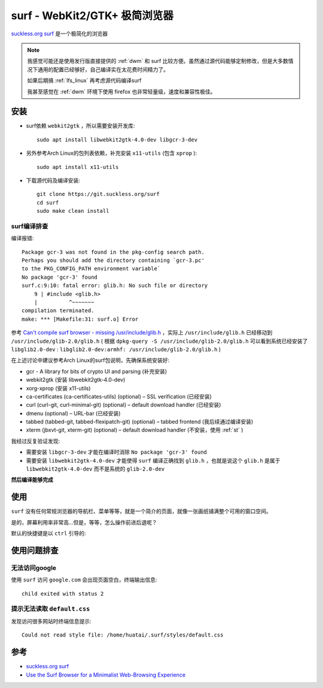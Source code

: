 .. _surf:

=================================
surf - WebKit2/GTK+ 极简浏览器
=================================

`suckless.org surf <https://surf.suckless.org/>`_ 是一个极简化的浏览器

.. note::

   我感觉可能还是使用发行版直接提供的 :ref:`dwm` 和 surf 比较方便。虽然通过源代码能够定制修改，但是大多数情况下通用的配置已经够好，自己编译实在太花费时间精力了。

   如果后期搞 :ref:`lfs_linux` 再考虑源代码编译surf

   我甚至感觉在 :ref:`dwm` 环境下使用 firefox 也非常轻量级，速度和兼容性极佳。

安装
=======

- surf依赖 ``webkit2gtk`` ，所以需要安装开发库::

   sudo apt install libwebkit2gtk-4.0-dev libgcr-3-dev

- 另外参考Arch Linux的包列表依赖，补充安装 ``x11-utils`` (包含 ``xprop`` )::

   sudo apt install x11-utils

- 下载源代码及编译安装::

   git clone https://git.suckless.org/surf
   cd surf
   sudo make clean install

surf编译排查
--------------

编译报错::

   Package gcr-3 was not found in the pkg-config search path.
   Perhaps you should add the directory containing `gcr-3.pc'
   to the PKG_CONFIG_PATH environment variable`
   No package 'gcr-3' found
   surf.c:9:10: fatal error: glib.h: No such file or directory
       9 | #include <glib.h>
       |          ^~~~~~~~
   compilation terminated.
   make: *** [Makefile:31: surf.o] Error

参考 `Can't compile surf browser - missing /usr/include/glib.h <https://www.linux.org/threads/cant-compile-surf-browser-missing-usr-include-glib-h.37767/>`_ ，实际上 ``/usr/include/glib.h`` 已经移动到 ``/usr/include/glib-2.0/glib.h`` ( 根据 ``dpkg-query -S /usr/include/glib-2.0/glib.h`` 可以看到系统已经安装了 ``libglib2.0-dev`` : ``libglib2.0-dev:armhf: /usr/include/glib-2.0/glib.h`` )

在上述讨论中建议参考Arch Linux的surf包说明，先确保系统安装好:

- gcr - A library for bits of crypto UI and parsing (补充安装)
- webkit2gtk (安装 libwebkit2gtk-4.0-dev)
- xorg-xprop (安装 x11-utils)
- ca-certificates (ca-certificates-utils) (optional) – SSL verification (已经安装)
- curl (curl-git, curl-minimal-git) (optional) – default download handler (已经安装)
- dmenu (optional) – URL-bar (已经安装)
- tabbed (tabbed-git, tabbed-flexipatch-git) (optional) – tabbed frontend (我后续通过编译安装)
- xterm (jbxvt-git, xterm-git) (optional) – default download handler (不安装，使用 :ref:`st` )

我经过反复验证发现:

- 需要安装 ``libgcr-3-dev`` 才能在编译时消除 ``No package 'gcr-3' found``
- 需要安装 ``libwebkit2gtk-4.0-dev`` 才能使得 ``surf`` 编译正确找到 ``glib.h`` ，也就是说这个 ``glib.h`` 是属于 ``libwebkit2gtk-4.0-dev`` 而不是系统的 ``glib-2.0-dev``

**然后编译能够完成**

使用
======

``surf`` 没有任何常规浏览器的导航栏、菜单等等，就是一个简介的页面，就像一张画纸铺满整个可用的窗口空间。

是的，屏幕利用率非常高...但是，等等，怎么操作前进后退呢？

默认的快捷键是以 ``ctrl`` 引导的:

使用问题排查
==============

无法访问google
----------------

使用 ``surf`` 访问 ``google.com`` 会出现页面空白，终端输出信息::

   child exited with status 2

提示无法读取 ``default.css``
-----------------------------

发现访问很多网站时终端信息提示::

   Could not read style file: /home/huatai/.surf/styles/default.css

参考
=======

- `suckless.org surf <https://surf.suckless.org/>`_
- `Use the Surf Browser for a Minimalist Web-Browsing Experience <https://www.maketecheasier.com/surf-browser-minimalist-web-browsing-experience/>`_
